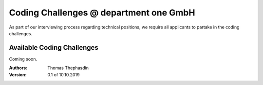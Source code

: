 Coding Challenges @ department one GmbH
#######################################

As part of our interviewing process regarding technical positions, we require all applicants to partake in the coding challenges.

Available Coding Challenges
***************************

Coming soon.

:Authors:
  Thomas Thephasdin
:Version: 0.1 of 10.10.2019
